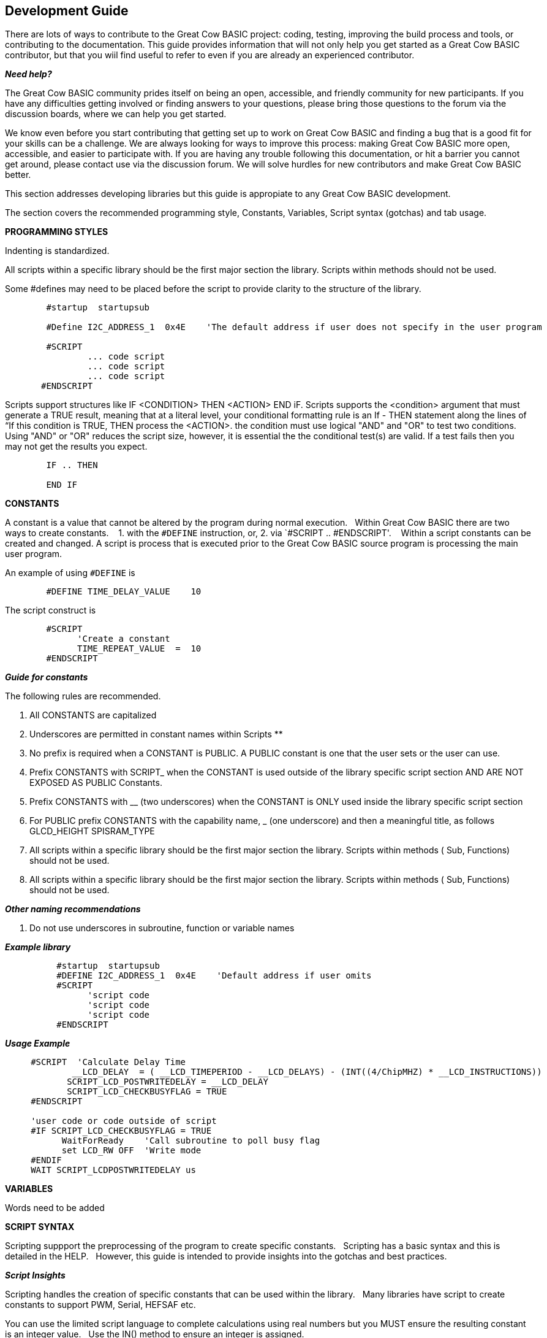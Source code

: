 == Development Guide

There are lots of ways to contribute to the Great Cow BASIC project: coding, testing, improving the build process and tools, or contributing to the documentation.
This guide provides information that will not only help you get started as a Great Cow BASIC contributor, 
but that you wiil find useful to refer to even if you are already an experienced contributor.

*_Need help?_*

The Great Cow BASIC community prides itself on being an open, accessible, and friendly community for new participants.
If you have any difficulties getting involved or finding answers to your questions, please bring those questions to the forum via the discussion boards, where we can help you get started.

We know even before you start contributing that getting set up to work on Great Cow BASIC and finding a bug that is a good fit for your skills can be a challenge. 
We are always looking for ways to improve this process: making Great Cow BASIC more open, accessible, and easier to participate with. 
If you are having any trouble following this documentation, or hit a barrier you cannot get around, please contact use via the discussion forum.
We will solve hurdles for new contributors and make Great Cow BASIC better.

This section addresses developing libraries but this guide is appropiate to any Great Cow BASIC development.&nbsp;&nbsp;


The section covers the recommended programming style, Constants, Variables, Script syntax (gotchas) and tab usage.

*PROGRAMMING STYLES*

Indenting is standardized.

All scripts within a specific library should be the first major section the library.   Scripts within methods should not be used.

Some #defines may need to be placed before the script to provide clarity to the structure of the library.

----       
        #startup  startupsub

        #Define I2C_ADDRESS_1  0x4E    'The default address if user does not specify in the user program 

        #SCRIPT
                ... code script       
                ... code script                
                ... code script
       #ENDSCRIPT
----

Scripts support structures like IF <CONDITION> THEN <ACTION> END iF. 
Scripts supports the <condition> argument that must generate a TRUE result, meaning that at a literal level, your conditional formatting rule is an If - THEN statement along the lines of “If this condition is TRUE, THEN process the <ACTION>.  the condition must use   logical "AND" and "OR" to test two conditions.  
Using "AND" or "OR" reduces the script size, however, it is essential the the conditional test(s) are valid.  If a test fails then  you may not get the results you expect.

----
        IF .. THEN
        
        END IF

----

*CONSTANTS*

A constant is a value that cannot be altered by the program during normal execution.&nbsp;&nbsp;
Within Great Cow BASIC there are two ways to create constants.&nbsp; &nbsp;
1. with the `#DEFINE` instruction, or,
2. via `#SCRIPT .. #ENDSCRIPT'. &nbsp; &nbsp;Within a script constants can be created and changed.  A script is process that is executed  prior to the Great Cow BASIC source program is processing the main user program.

An example of using `#DEFINE` is

----
        #DEFINE TIME_DELAY_VALUE    10
----

The script construct is

----
        #SCRIPT
              'Create a constant
              TIME_REPEAT_VALUE  =  10
        #ENDSCRIPT
----

*_Guide for constants_*

The following rules are recommended.

1.  All CONSTANTS are capitalized
2.  Underscores are permitted in constant names within Scripts **
3.  No prefix is required when a CONSTANT is PUBLIC.  A PUBLIC constant is one that the user sets or the user can use.
4.  Prefix CONSTANTS with SCRIPT_  when the CONSTANT is used outside of the library specific script section AND ARE NOT EXPOSED AS PUBLIC Constants.  
5.  Prefix CONSTANTS with __ (two underscores)  when the CONSTANT is ONLY used inside the library specific script section
6.  For PUBLIC prefix CONSTANTS with the capability name, _ (one underscore)  and then a meaningful title, as follows
            GLCD_HEIGHT
            SPISRAM_TYPE
7.  All scripts within a specific library should be the first major section the library.   Scripts within methods  ( Sub, Functions) should not be used.
8.  All scripts within a specific library should be the first major section the library.   Scripts within methods  ( Sub, Functions) should not be used. 


*_Other naming recommendations_*

9.  Do not use underscores in subroutine, function or variable names

*_Example library_*
       
----
          #startup  startupsub
          #DEFINE I2C_ADDRESS_1  0x4E    'Default address if user omits
          #SCRIPT
                'script code
                'script code
                'script code                         
          #ENDSCRIPT
----


*_Usage Example_*

----
     #SCRIPT  'Calculate Delay Time
             __LCD_DELAY  = ( __LCD_TIMEPERIOD - __LCD_DELAYS) - (INT((4/ChipMHZ) * __LCD_INSTRUCTIONS))
            SCRIPT_LCD_POSTWRITEDELAY = __LCD_DELAY  
            SCRIPT_LCD_CHECKBUSYFLAG = TRUE           
     #ENDSCRIPT

     'user code or code outside of script          
     #IF SCRIPT_LCD_CHECKBUSYFLAG = TRUE
           WaitForReady    'Call subroutine to poll busy flag
           set LCD_RW OFF  'Write mode
     #ENDIF
     WAIT SCRIPT_LCDPOSTWRITEDELAY us
----
 
*VARIABLES*

Words need to be added


*SCRIPT SYNTAX*

Scripting suppport the preprocessing of the program to create specific constants.&nbsp;&nbsp;
Scripting has a basic syntax and this is detailed in the HELP.&nbsp;&nbsp;
However, this guide is intended to provide insights into the gotchas and best practices.

*_Script Insights_*

Scripting handles the creation of specific constants that can be used within the library.&nbsp;&nbsp;
Many libraries have script to create constants to support PWM, Serial, HEFSAF etc.&nbsp;&nbsp;

You can use the limited script language to complete calculations using real numbers but you MUST ensure the resulting constant is an integer value.&nbsp;&nbsp;
Use the IN() method to ensure an integer is assigned.

You can use IF-THEN-ENDIF but if your IF condtional test uses a chip regiseter or a user define constant then you must ensure the register or constant exists.&nbsp;&nbsp;
If you do not check the registrer or constant exists the script will fail to operate as expected.&nbsp;&nbsp;

There is limted syntax checking.  
You must ensure the quality of the script by extensive testing.

int( register +1s)) will not create an error, but, simple give an unexpected result.



*TAB usage and indenting*

Four spaces are to be used. A tab is not permitted

Example follows where the indents are all four spaces.  

----
sub  ExampleSub (In VariableName)
    select case VariableName
        case 1
            Do This 
        case 2 
            Do That
    end select
end sub 
----

Not like this:

----
SUB  ExampleSub (In VariableName)
        Select Case VariableName
              Case 1
                               Do This 
              Case 2 
                                Do That
         End Select
End SUB 
----

and, not like this

----
Sub  ExampleSub (In VariableName)
Select Case VariableName
Case 1
Do This 
Case 2 
Do That
End Select
End Sub
----


